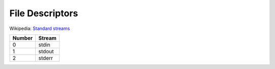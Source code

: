 
================
File Descriptors
================

.. highlight:: console

Wikipedia: `Standard streams <https://en.wikipedia.org/wiki/Standard_streams>`_

.. list-table::
    :header-rows: 1

    * - Number
      - Stream

    * - 0
      - stdin

    * - 1
      - stdout

    * - 2
      - stderr
